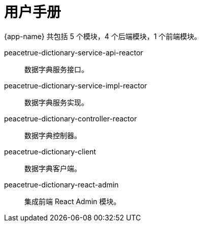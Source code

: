 = 用户手册

{app-name} 共包括 5 个模块，4 个后端模块，1 个前端模块。

peacetrue-dictionary-service-api-reactor::
数据字典服务接口。
peacetrue-dictionary-service-impl-reactor::
数据字典服务实现。
peacetrue-dictionary-controller-reactor::
数据字典控制器。
peacetrue-dictionary-client::
数据字典客户端。
peacetrue-dictionary-react-admin::
集成前端 React Admin 模块。
